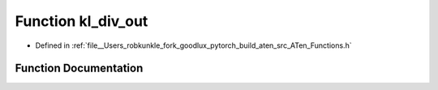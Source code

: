 .. _function_at__kl_div_out:

Function kl_div_out
===================

- Defined in :ref:`file__Users_robkunkle_fork_goodlux_pytorch_build_aten_src_ATen_Functions.h`


Function Documentation
----------------------


.. doxygenfunction:: at::kl_div_out
